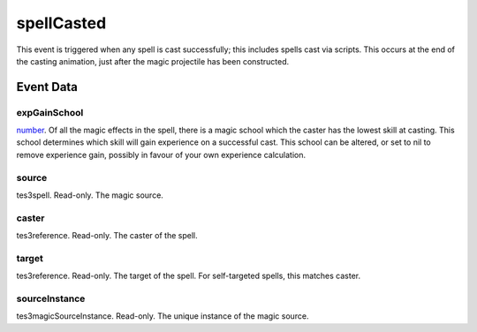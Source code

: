 spellCasted
====================================================================================================

This event is triggered when any spell is cast successfully; this includes spells cast via scripts. This occurs at the end of the casting animation, just after the magic projectile has been constructed.

Event Data
----------------------------------------------------------------------------------------------------

expGainSchool
~~~~~~~~~~~~~~~~~~~~~~~~~~~~~~~~~~~~~~~~~~~~~~~~~~~~~~~~~~~~~~~~~~~~~~~~~~~~~~~~~~~~~~~~~~~~~~~~~~~~

`number`_. Of all the magic effects in the spell, there is a magic school which the caster has the lowest skill at casting. This school determines which skill will gain experience on a successful cast. This school can be altered, or set to nil to remove experience gain, possibly in favour of your own experience calculation.

source
~~~~~~~~~~~~~~~~~~~~~~~~~~~~~~~~~~~~~~~~~~~~~~~~~~~~~~~~~~~~~~~~~~~~~~~~~~~~~~~~~~~~~~~~~~~~~~~~~~~~

tes3spell. Read-only. The magic source.

caster
~~~~~~~~~~~~~~~~~~~~~~~~~~~~~~~~~~~~~~~~~~~~~~~~~~~~~~~~~~~~~~~~~~~~~~~~~~~~~~~~~~~~~~~~~~~~~~~~~~~~

tes3reference. Read-only. The caster of the spell.

target
~~~~~~~~~~~~~~~~~~~~~~~~~~~~~~~~~~~~~~~~~~~~~~~~~~~~~~~~~~~~~~~~~~~~~~~~~~~~~~~~~~~~~~~~~~~~~~~~~~~~

tes3reference. Read-only. The target of the spell. For self-targeted spells, this matches caster.

sourceInstance
~~~~~~~~~~~~~~~~~~~~~~~~~~~~~~~~~~~~~~~~~~~~~~~~~~~~~~~~~~~~~~~~~~~~~~~~~~~~~~~~~~~~~~~~~~~~~~~~~~~~

tes3magicSourceInstance. Read-only. The unique instance of the magic source.

.. _`bool`: ../../lua/type/boolean.html
.. _`nil`: ../../lua/type/nil.html
.. _`table`: ../../lua/type/table.html
.. _`string`: ../../lua/type/string.html
.. _`number`: ../../lua/type/number.html
.. _`boolean`: ../../lua/type/boolean.html
.. _`function`: ../../lua/type/function.html

